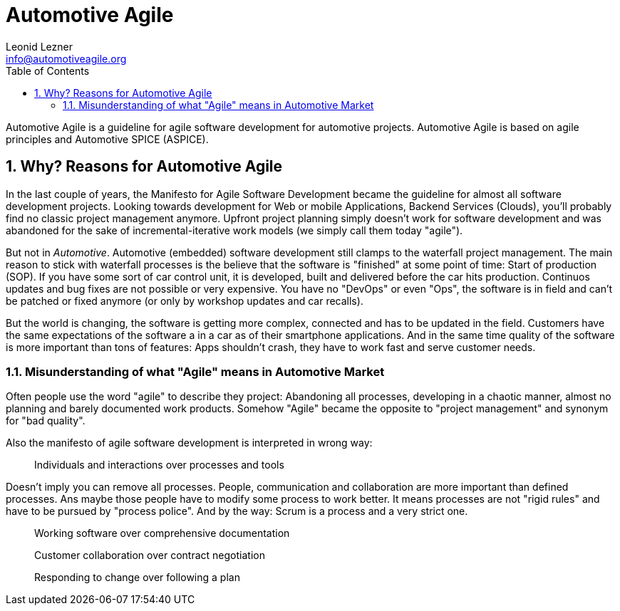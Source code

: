 = Automotive Agile
Leonid Lezner <info@automotiveagile.org>
:toc:
:numbered:

Automotive Agile is a guideline for agile software development for automotive projects. Automotive Agile is based on agile principles and Automotive SPICE (ASPICE).

== Why? Reasons for Automotive Agile

In the last couple of years, the Manifesto for Agile Software Development became the guideline for almost all software development projects. Looking towards development for Web or mobile Applications, Backend Services (Clouds), you'll probably find no classic project management anymore. Upfront project planning simply doesn't work for software development and was abandoned for the sake of incremental-iterative work models (we simply call them today "agile").

But not in _Automotive_. Automotive (embedded) software development still clamps to the waterfall project management. The main reason to stick with waterfall processes is the believe that the software is "finished" at some point of time: Start of production (SOP). If you have some sort of car control unit, it is developed, built and delivered before the car hits production. Continuos updates and bug fixes are not possible or very expensive. You have no "DevOps" or even "Ops", the software is in field and can't be patched or fixed anymore (or only by workshop updates and car recalls).

But the world is changing, the software is getting more complex, connected and has to be updated in the field. Customers have the same expectations of the software a in a car as of their smartphone applications. And in the same time quality of the software is more important than tons of features: Apps shouldn't crash, they have to work fast and serve  customer needs. 

=== Misunderstanding of what "Agile" means in Automotive Market

Often people use the word "agile" to describe they project: Abandoning all processes, developing in a chaotic manner, almost no planning and barely documented work products. Somehow "Agile" became the opposite to "project management" and synonym for "bad quality".

Also the manifesto of agile software development is interpreted in wrong way:

> Individuals and interactions over processes and tools

Doesn't imply you can remove all processes. People, communication and collaboration are more important than defined processes. Ans maybe those people have to modify some process to work better. It means processes are not "rigid rules" and have to be pursued by "process police". And by the way: Scrum is a process and a very strict one.

> Working software over comprehensive documentation

> Customer collaboration over contract negotiation

> Responding to change over following a plan

